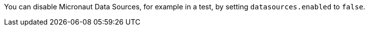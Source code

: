 You can disable Micronaut Data Sources, for example in a test, by setting `datasources.enabled` to `false`.
